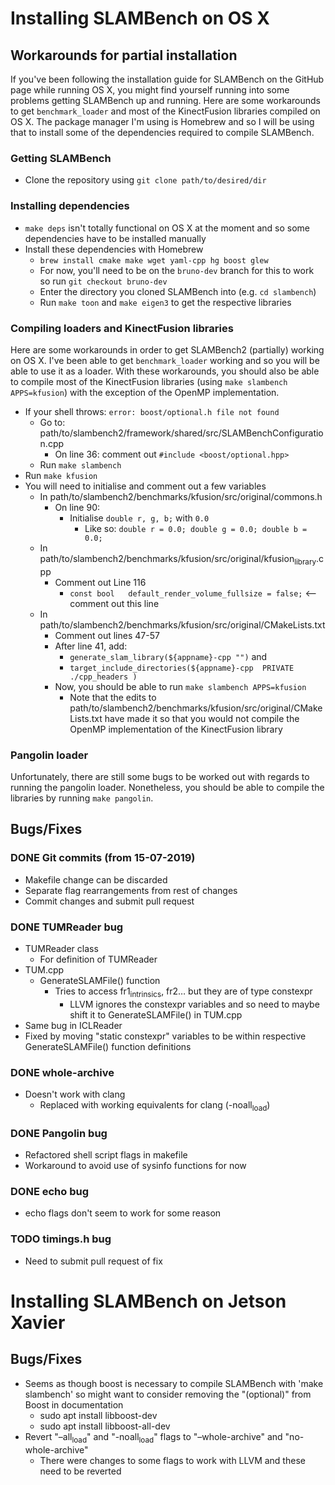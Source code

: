 * Installing SLAMBench on OS X
** Workarounds for partial installation
If you've been following the installation guide for SLAMBench on the GitHub page while running OS X, you might find yourself running into some problems getting SLAMBench up and running. Here are some workarounds to get ~benchmark_loader~ and most of the KinectFusion libraries compiled on OS X. The package manager I'm using is Homebrew and so I will be using that to install some of the dependencies required to compile SLAMBench.
*** Getting SLAMBench
- Clone the repository using ~git clone path/to/desired/dir~
*** Installing dependencies
- ~make deps~ isn't totally functional on OS X at the moment and so some dependencies have to be installed manually
- Install these dependencies with Homebrew
  - ~brew install cmake make wget yaml-cpp hg boost glew~
  - For now, you'll need to be on the ~bruno-dev~ branch for this to work so run ~git checkout bruno-dev~
  - Enter the directory you cloned SLAMBench into (e.g. ~cd slambench~)
  - Run ~make toon~ and ~make eigen3~ to get the respective libraries
*** Compiling loaders and KinectFusion libraries
Here are some workarounds in order to get SLAMBench2 (partially) working on OS X. I've been able to get ~benchmark_loader~ working and so you will be able to use it as a loader. With these workarounds, you should also be able to compile most of the KinectFusion libraries (using ~make slambench APPS=kfusion~) with the exception of the OpenMP implementation.
- If your shell throws: ~error: boost/optional.h file not found~
  - Go to: path/to/slambench2/framework/shared/src/SLAMBenchConfiguration.cpp
    - On line 36: comment out ~#include <boost/optional.hpp>~
  - Run ~make slambench~
- Run ~make kfusion~
- You will need to initialise and comment out a few variables
  - In path/to/slambench2/benchmarks/kfusion/src/original/commons.h
    - On line 90:
      - Initialise ~double r, g, b;~ with ~0.0~
        - Like so: ~double r = 0.0; double g = 0.0; double b = 0.0;~
  - In path/to/slambench2/benchmarks/kfusion/src/original/kfusion_library.cpp
    - Comment out Line 116
      - ~const bool   default_render_volume_fullsize = false;~ <-- comment out this line
  - In path/to/slambench2/benchmarks/kfusion/src/original/CMakeLists.txt
    - Comment out lines 47-57
    - After line 41, add:
      - ~generate_slam_library(${appname}-cpp "")~ and
      - ~target_include_directories(${appname}-cpp  PRIVATE  ./cpp_headers )~
    - Now, you should be able to run ~make slambench APPS=kfusion~
      - Note that the edits to path/to/slambench2/benchmarks/kfusion/src/original/CMakeLists.txt have made it so that you would not compile the OpenMP implementation of the KinectFusion library
*** Pangolin loader
Unfortunately, there are still some bugs to be worked out with regards to running the pangolin loader. Nonetheless, you should be able to compile the libraries by running ~make pangolin~.
** Bugs/Fixes
*** DONE Git commits (from 15-07-2019)
- Makefile change can be discarded
- Separate flag rearrangements from rest of changes
- Commit changes and submit pull request
*** DONE TUMReader bug
- TUMReader class
  - For definition of TUMReader
- TUM.cpp
  - GenerateSLAMFile() function
    - Tries to access fr1_intrinsics, fr2... but they are of type constexpr
      - LLVM ignores the constexpr variables and so need to maybe shift it to GenerateSLAMFile() in TUM.cpp
- Same bug in ICLReader
- Fixed by moving "static constexpr" variables to be within respective GenerateSLAMFile() function definitions
*** DONE whole-archive
- Doesn't work with clang
  - Replaced with working equivalents for clang (-noall_load)
*** DONE Pangolin bug
- Refactored shell script flags in makefile
- Workaround to avoid use of sysinfo functions for now
*** DONE echo bug
- echo flags don't seem to work for some reason
*** TODO timings.h bug
- Need to submit pull request of fix
* Installing SLAMBench on Jetson Xavier
** Bugs/Fixes
- Seems as though boost is necessary to compile SLAMBench with 'make slambench' so might want to consider removing the "(optional)" from Boost in documentation
  - sudo apt install libboost-dev
  - sudo apt install libboost-all-dev
- Revert "--all_load" and "-noall_load" flags to "--whole-archive" and "no-whole-archive"
  - There were changes to some flags to work with LLVM and these need to be reverted
